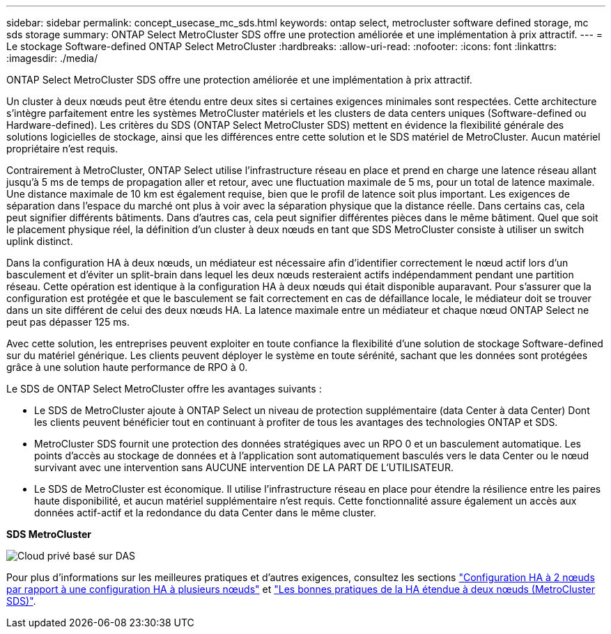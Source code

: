 ---
sidebar: sidebar 
permalink: concept_usecase_mc_sds.html 
keywords: ontap select, metrocluster software defined storage, mc sds storage 
summary: ONTAP Select MetroCluster SDS offre une protection améliorée et une implémentation à prix attractif. 
---
= Le stockage Software-defined ONTAP Select MetroCluster
:hardbreaks:
:allow-uri-read: 
:nofooter: 
:icons: font
:linkattrs: 
:imagesdir: ./media/


[role="lead"]
ONTAP Select MetroCluster SDS offre une protection améliorée et une implémentation à prix attractif.

Un cluster à deux nœuds peut être étendu entre deux sites si certaines exigences minimales sont respectées. Cette architecture s'intègre parfaitement entre les systèmes MetroCluster matériels et les clusters de data centers uniques (Software-defined ou Hardware-defined). Les critères du SDS (ONTAP Select MetroCluster SDS) mettent en évidence la flexibilité générale des solutions logicielles de stockage, ainsi que les différences entre cette solution et le SDS matériel de MetroCluster. Aucun matériel propriétaire n'est requis.

Contrairement à MetroCluster, ONTAP Select utilise l'infrastructure réseau en place et prend en charge une latence réseau allant jusqu'à 5 ms de temps de propagation aller et retour, avec une fluctuation maximale de 5 ms, pour un total de latence maximale. Une distance maximale de 10 km est également requise, bien que le profil de latence soit plus important. Les exigences de séparation dans l'espace du marché ont plus à voir avec la séparation physique que la distance réelle. Dans certains cas, cela peut signifier différents bâtiments. Dans d'autres cas, cela peut signifier différentes pièces dans le même bâtiment. Quel que soit le placement physique réel, la définition d'un cluster à deux nœuds en tant que SDS MetroCluster consiste à utiliser un switch uplink distinct.

Dans la configuration HA à deux nœuds, un médiateur est nécessaire afin d'identifier correctement le nœud actif lors d'un basculement et d'éviter un split-brain dans lequel les deux nœuds resteraient actifs indépendamment pendant une partition réseau. Cette opération est identique à la configuration HA à deux nœuds qui était disponible auparavant. Pour s'assurer que la configuration est protégée et que le basculement se fait correctement en cas de défaillance locale, le médiateur doit se trouver dans un site différent de celui des deux nœuds HA. La latence maximale entre un médiateur et chaque nœud ONTAP Select ne peut pas dépasser 125 ms.

Avec cette solution, les entreprises peuvent exploiter en toute confiance la flexibilité d'une solution de stockage Software-defined sur du matériel générique. Les clients peuvent déployer le système en toute sérénité, sachant que les données sont protégées grâce à une solution haute performance de RPO à 0.

Le SDS de ONTAP Select MetroCluster offre les avantages suivants :

* Le SDS de MetroCluster ajoute à ONTAP Select un niveau de protection supplémentaire (data Center à data Center) Dont les clients peuvent bénéficier tout en continuant à profiter de tous les avantages des technologies ONTAP et SDS.
* MetroCluster SDS fournit une protection des données stratégiques avec un RPO 0 et un basculement automatique. Les points d'accès au stockage de données et à l'application sont automatiquement basculés vers le data Center ou le nœud survivant avec une intervention sans AUCUNE intervention DE LA PART DE L'UTILISATEUR.
* Le SDS de MetroCluster est économique. Il utilise l'infrastructure réseau en place pour étendre la résilience entre les paires haute disponibilité, et aucun matériel supplémentaire n'est requis. Cette fonctionnalité assure également un accès aux données actif-actif et la redondance du data Center dans le même cluster.


*SDS MetroCluster*

image:MCSDS_01.jpg["Cloud privé basé sur DAS"]

Pour plus d'informations sur les meilleures pratiques et d'autres exigences, consultez les sections link:concept_ha_config.html#two-node-ha-versus-multi-node-ha["Configuration HA à 2 nœuds par rapport à une configuration HA à plusieurs nœuds"] et link:reference_plan_best_practices.html#two-node-stretched-ha-metrocluster-sds-best-practices["Les bonnes pratiques de la HA étendue à deux nœuds (MetroCluster SDS)"].
